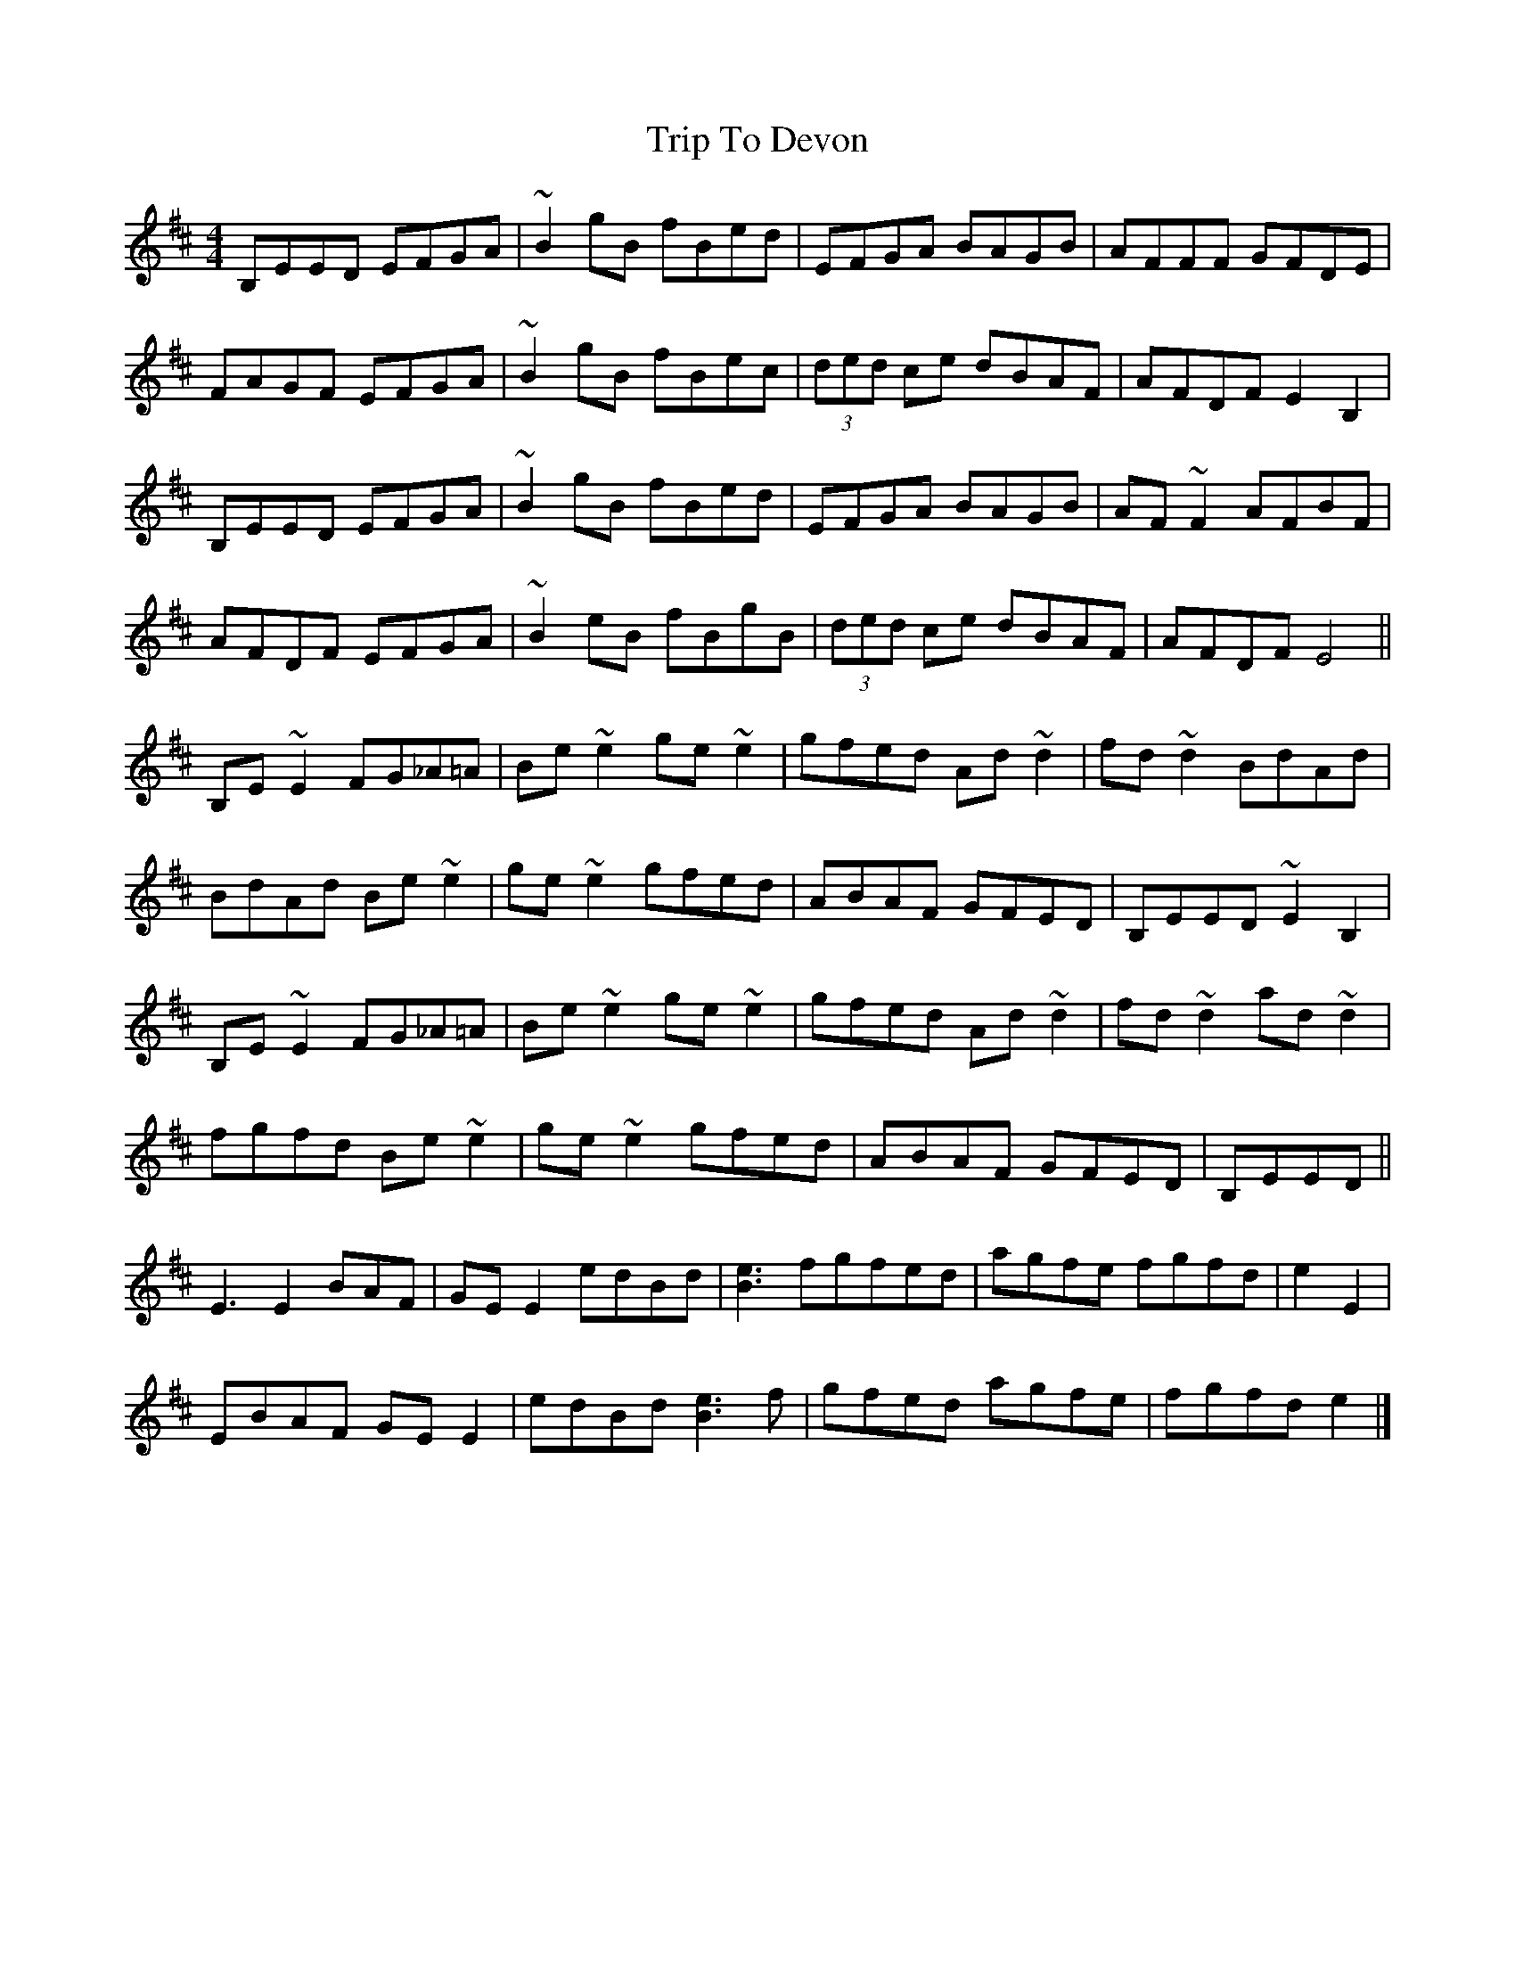 X: 1
T: Trip To Devon
Z: Tetrius
S: https://thesession.org/tunes/15565#setting29183
R: reel
M: 4/4
L: 1/8
K: Edor
B,EED EFGA | ~B2gB fBed | EFGA BAGB | AFFF GFDE |
FAGF EFGA | ~B2gB fBec | (3ded ce dBAF | AFDF E2 B,2 |
B,EED EFGA | ~B2gB fBed | EFGA BAGB | AF~F2 AFBF |
AFDF EFGA | ~B2eB fBgB | (3ded ce dBAF | AFDF E4 ||
B,E~E2 FG_A=A | Be~e2 ge~e2 | gfed Ad~d2 | fd~d2 BdAd |
BdAd Be~e2 | ge~e2 gfed | ABAF GFED | B,EED ~E2B,2 |
B,E~E2 FG_A=A | Be~e2 ge~e2 | gfed Ad~d2 | fd~d2 ad~d2 |
fgfd Be~e2 | ge~e2 gfed | ABAF GFED | B,EED ||
E3E2 BAF | GEE2 edBd | [e3B3] fgfed | agfe fgfd | e2 E2 |
EBAF GEE2 | edBd [e3B3] f | gfed agfe | fgfd e2 |]
